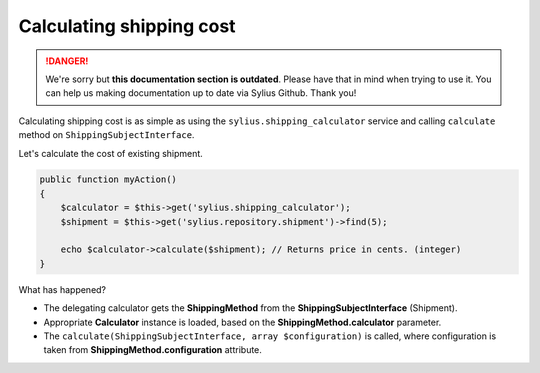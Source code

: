 .. rst-class:: outdated

Calculating shipping cost
=========================

.. danger::

   We're sorry but **this documentation section is outdated**. Please have that in mind when trying to use it.
   You can help us making documentation up to date via Sylius Github. Thank you!

Calculating shipping cost is as simple as using the ``sylius.shipping_calculator`` service and calling ``calculate`` method on ``ShippingSubjectInterface``.

Let's calculate the cost of existing shipment.

.. code-block:: php

    public function myAction()
    {
        $calculator = $this->get('sylius.shipping_calculator');
        $shipment = $this->get('sylius.repository.shipment')->find(5);

        echo $calculator->calculate($shipment); // Returns price in cents. (integer)
    }

What has happened?

* The delegating calculator gets the **ShippingMethod** from the **ShippingSubjectInterface** (Shipment).
* Appropriate **Calculator** instance is loaded, based on the **ShippingMethod.calculator** parameter.
* The ``calculate(ShippingSubjectInterface, array $configuration)`` is called, where configuration is taken from **ShippingMethod.configuration** attribute.
